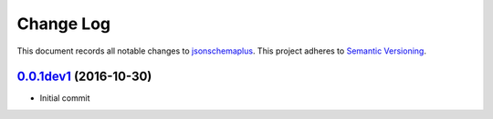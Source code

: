 ==========
Change Log
==========

This document records all notable changes to `jsonschemaplus <http://https://github.com/silverfernsys/jsonschemaplus>`_.
This project adheres to `Semantic Versioning <http://semver.org/>`_.


`0.0.1dev1`_ (2016-10-30)
-------------------

* Initial commit


.. _`0.0.1dev1`: https://github.com/silverfernsys/jsonschemaplus